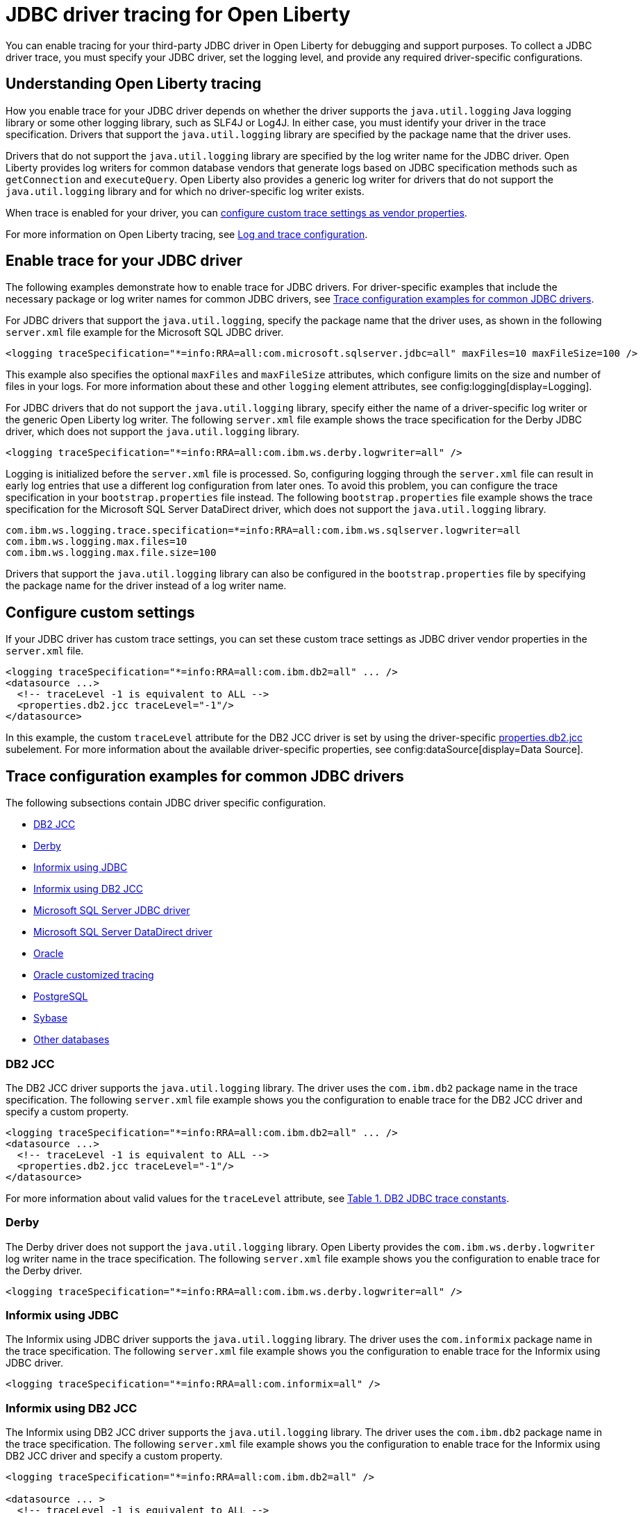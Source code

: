 // Copyright (c) 2022, 2023 IBM Corporation and others.
// Licensed under Creative Commons Attribution-NoDerivatives
// 4.0 International (CC BY-ND 4.0)
// https://creativecommons.org/licenses/by-nd/4.0/
//
//
// Contributors:
// IBM Corporation
//
//
//
//
:page-description: You can enable tracing for your third-party JDBC driver in Open Liberty for debugging and support purposes.
:projectName: Open Liberty
:page-layout: general-reference
:page-type: general

= JDBC driver tracing for Open Liberty

You can enable tracing for your third-party JDBC driver in Open Liberty for debugging and support purposes. To collect a JDBC driver trace, you must specify your JDBC driver, set the logging level, and provide any required driver-specific configurations.


== Understanding Open Liberty tracing

How you enable trace for your JDBC driver depends on whether the driver supports the `java.util.logging` Java logging library or some other logging library, such as SLF4J or Log4J. In either case, you must identify your driver in the trace specification. Drivers that support the `java.util.logging` library are specified by the package name that the driver uses.

Drivers that do not support the `java.util.logging` library are specified by the log writer name for the JDBC driver. Open Liberty provides log writers for common database vendors that generate logs based on JDBC specification methods such as `getConnection` and `executeQuery`. Open Liberty also provides a generic log writer for drivers that do not support the `java.util.logging` library and for which no driver-specific log writer exists.

When trace is enabled for your driver, you can <<#customsettings,configure custom trace settings as vendor properties>>.

For more information on Open Liberty tracing, see xref:log-trace-configuration.adoc[Log and trace configuration].


== Enable trace for your JDBC driver

The following examples demonstrate how to enable trace for JDBC drivers. For driver-specific examples that include the necessary package or log writer names for common JDBC drivers, see <<#trace-examples,Trace configuration examples for common JDBC drivers>>.

For JDBC drivers that support the `java.util.logging`, specify the package name that the driver uses, as shown in the following `server.xml` file example for the Microsoft SQL JDBC driver.

[source, xml]
----
<logging traceSpecification="*=info:RRA=all:com.microsoft.sqlserver.jdbc=all" maxFiles=10 maxFileSize=100 />
----

This example also specifies the optional `maxFiles` and `maxFileSize` attributes, which configure limits on the size and number of files in your logs. For more information about these and other `logging` element attributes, see config:logging[display=Logging].

For JDBC drivers that do not support the `java.util.logging` library, specify either the name of a driver-specific log writer or the generic Open Liberty log writer. The following `server.xml` file example shows the trace specification for the Derby JDBC driver, which does not support the `java.util.logging` library.

[source, xml]
----
<logging traceSpecification="*=info:RRA=all:com.ibm.ws.derby.logwriter=all" />
----

Logging is initialized before the `server.xml` file is processed. So, configuring logging through the `server.xml` file can result in early log entries that use a different log configuration from later ones. To avoid this problem, you can configure the trace specification in your `bootstrap.properties` file instead.
The following `bootstrap.properties` file example shows the trace specification for the Microsoft SQL Server DataDirect driver, which does not support the `java.util.logging` library.

[source, properties]
----
com.ibm.ws.logging.trace.specification=*=info:RRA=all:com.ibm.ws.sqlserver.logwriter=all
com.ibm.ws.logging.max.files=10
com.ibm.ws.logging.max.file.size=100
----

Drivers that support the `java.util.logging` library can also be configured in the `bootstrap.properties` file by specifying the package name for the driver instead of a log writer name.

[#customsettings]
== Configure custom settings

If your JDBC driver has custom trace settings, you can set these custom trace settings as JDBC driver vendor properties in the `server.xml` file.

[source, xml]
----
<logging traceSpecification="*=info:RRA=all:com.ibm.db2=all" ... />
<datasource ...>
  <!-- traceLevel -1 is equivalent to ALL -->
  <properties.db2.jcc traceLevel="-1"/>
</datasource>
----

In this example, the custom `traceLevel` attribute for the DB2 JCC driver is set by using the driver-specific link:/docs/latest/reference/config/dataSource.html#dataSource/properties.db2.jcc[properties.db2.jcc] subelement. For more information about the available driver-specific properties, see config:dataSource[display=Data Source].

[#trace-examples]
== Trace configuration examples for common JDBC drivers

The following subsections contain JDBC driver specific configuration.

- <<#DB2JCC,DB2 JCC>>
- <<#Derby,Derby>>
- <<#InformixJDBC,Informix using JDBC>>
- <<#InformixDB2JCC,Informix using DB2 JCC>>
- <<#SQLServerJDBCdriver,Microsoft SQL Server JDBC driver>>
- <<#SQLServerDataDirectdriver,Microsoft SQL Server DataDirect driver>>
- <<#Oracle,Oracle>>
  - <<#OracleCustom, Oracle customized tracing>>
- <<#PostgreSQL,PostgreSQL>>
- <<#Sybase,Sybase>>
- <<#Otherdatabases,Other databases>>


[#DB2JCC]
=== DB2 JCC

The DB2 JCC driver supports the `java.util.logging` library. The driver uses the `com.ibm.db2` package name in the trace specification. The following `server.xml` file example shows you the configuration to enable trace for the DB2 JCC driver and specify a custom property.

[source, xml]
----
<logging traceSpecification="*=info:RRA=all:com.ibm.db2=all" ... />
<datasource ...>
  <!-- traceLevel -1 is equivalent to ALL -->
  <properties.db2.jcc traceLevel="-1"/>
</datasource>
----

For more information about valid values for the `traceLevel` attribute, see https://www.ibm.com/support/pages/collecting-data-tracing-ibm-data-server-driver-jdbc-and-sqlj[Table 1. DB2 JDBC trace constants].


[#Derby]
=== Derby

The Derby driver does not support the `java.util.logging` library. Open Liberty provides the `com.ibm.ws.derby.logwriter` log writer name in the trace specification. The following `server.xml` file example shows you the configuration to enable trace for the Derby driver.

[source, xml]
----
<logging traceSpecification="*=info:RRA=all:com.ibm.ws.derby.logwriter=all" />
----


[#InformixJDBC]
=== Informix using JDBC

The Informix using JDBC driver supports the `java.util.logging` library. The driver uses the `com.informix` package name in the trace specification. The following `server.xml` file example shows you the configuration to enable trace for the Informix using JDBC driver.

[source, xml]
----
<logging traceSpecification="*=info:RRA=all:com.informix=all" />
----


[#InformixDB2JCC]
=== Informix using DB2 JCC

The Informix using DB2 JCC driver supports the `java.util.logging` library. The driver uses the `com.ibm.db2` package name in the trace specification. The following `server.xml` file example shows you the configuration to enable trace for the Informix using DB2 JCC driver and specify a custom property.

[source, xml]
----
<logging traceSpecification="*=info:RRA=all:com.ibm.db2=all" />

<datasource ... >
  <!-- traceLevel -1 is equivalent to ALL -->
  <properties.informix.jcc traceLevel="-1"/>
</datasource>
----

For more information on additional valid values for the traceLevel, see https://www.ibm.com/support/pages/collecting-data-tracing-ibm-data-server-driver-jdbc-and-sqlj[Table 1. DB2 JDBC trace constants].


[#SQLServerJDBCdriver]
=== Microsoft SQL Server JDBC driver

The Microsoft SQL Server JDBC driver supports the `java.util.logging` library. The driver uses the `com.microsoft.sqlserver.jdbc` package name in the trace specification. The following `server.xml` file example shows you the configuration to enable trace for the Microsoft SQL Server JDBC driver.

[source, xml]
----
<logging traceSpecification="*=info:RRA=all:com.microsoft.sqlserver.jdbc=all" />
----


[#SQLServerDataDirectdriver]
=== Microsoft SQL Server DataDirect driver

The Microsoft SQL Server DataDirect driver does not support the `java.util.logging` library. Open Liberty provides the `com.ibm.ws.sqlserver.logwriter` log writer name in the trace specification. The following `server.xml` file example shows you the configuration to enable trace for the Microsoft SQL Server DataDirect driver.

[source, xml]
----
<logging traceSpecification="*=info:RRA=all:com.ibm.ws.sqlserver.logwriter=all" />
----


[#Oracle]
=== Oracle

Oracle provides two different drivers, one for production and another for debugging purposes. The production driver does not produce any trace, so you need to download and replace your production driver with the debugging driver. The debugging driver has `_g` in the driver name. For example, `ojdbc8.jar` is `ojdbc8_g.jar`. Configure the debugging driver by specifying the `library` subelement within the `jdbcDriver` element. The `library` subelement defines the path to the debugging driver JAR file.

The Oracle driver supports the `java.util.logging` library. The driver uses the `oracle` package name in the trace specification. The following `server.xml` file example shows you how to configure the Oracle debugging driver and enable trace.

[source, xml]
----
<logging traceSpecification="*=info:RRA=all:oracle=all" />
<jdbcDriver id="oracleDriver">
  <library id="oracleDebug">
      <file name="path_to_oracle_driver/ojdbcX_g.jar"/>
  </library>
</jdbcDriver>
----

Add the following option to the `jvm.options` file to ensure that all trace is produced.
[source, txt]
----
-Doracle.jdbc.Trace=true
----

[#OracleCustom]
==== Oracle customized tracing

By default, Oracle driver tracing is combined with Liberty tracing because both traces use the `java.util.logging` library. However, Liberty also supports separating Oracle trace from Liberty trace. You can use this function to provide a stand-alone Oracle JDBC trace to Oracle support, if needed.

The following `server.xml` file example shows you how to configure the Oracle debugging driver to produce separate trace. No trace specification is required.

[source, xml]
---
<jdbcDriver id="oracleDriver">
  <library id="oracleDebug">
      <file name="path_to_oracle_driver/ojdbcX_g.jar"/>
  </library>
</jdbcDriver>
---

The remaining configuration is provided by system properties.
Add the following required properties to the `jvm.options` file to enable a new file-based logger.

[source, txt]
----
-Doracle.jdbc.Trace=true
-DoracleLogFileName=<your-log-name>.log
-DoracleLogPackageName=<package-to-trace>
----

Additional customization can be added to the `jvm.options` file. The following example lists the default values when none are configured.

[source, txt]
----
-DoracleLogFileSizeLimit=0
-DoracleLogFileCount=1
-DoracleLogFormat=SimpleFormatter
-DoracleLogTraceLevel=INFO
----

Specifying: `oracleLogFileSizeLimit=0` removes the size limit and the file can grow to any size. 

For Oracle recommended settings, see their https://docs.oracle.com/en/database/oracle/oracle-database/21/jjdbc/JDBC-diagnosability.html#GUID-5E8CB599-C7D8-48E7-87E7-53559D22D318[support page].

[#PostgreSQL]
=== PostgreSQL

The PostgreSQL driver version 42.0.0 and later supports the `java.util.logging` library. The driver uses the `org.postgresql` package name in the trace specification. The following `server.xml` file example shows the configuration to enable trace for the PostgreSQL driver.

[source, xml]
----
<logging traceSpecification="*=info:RRA=all:org.postgresql=all" />
----

Prior to version 42.0.0, the PostgreSQL driver  does not support the `java.util.logging` library. Open Liberty provides the `com.ibm.ws.postgresql.logwriter` log writer name in the trace specification. The following `server.xml` file example shows the configuration to enable trace for the PostgreSQL driver in versions earlier than 42.0.0.

[source, xml]
----
<logging traceSpecification="*=info:RRA=all:com.ibm.ws.postgresql.logwriter=all" />
----


[#Sybase]
=== Sybase

The Sybase driver does not support the `java.util.logging` library. Open Liberty provides the `com.ibm.ws.sybase.logwriter` log writer name in the trace specification. The following `server.xml` file example shows you the configuration to enable trace for the Sybase driver.

[source, xml]
----
<logging traceSpecification="*=info:RRA=all:com.ibm.ws.sybase.logwriter=all" />
----


[#Otherdatabases]
=== Other databases

The generic `com.ibm.ws.database.logwriter` log writer name is used in the trace specification for drivers that do not support the `java.util.logging` library and for which Open Liberty does not provide a driver-specific log writer. The following `server.xml` file example shows you how to enable trace with the generic log writer.

[source, xml]
----
<logging traceSpecification="*=info:RRA=all:com.ibm.ws.database.logwriter=all" />
----
